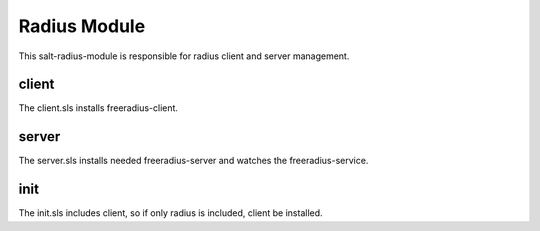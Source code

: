 =============
Radius Module
=============

This salt-radius-module is responsible for radius client and server management.

client
------

The client.sls installs freeradius-client.

server
------

The server.sls installs needed freeradius-server and watches the freeradius-service.

init
----

The init.sls includes client, so if only radius is included, client be installed.
